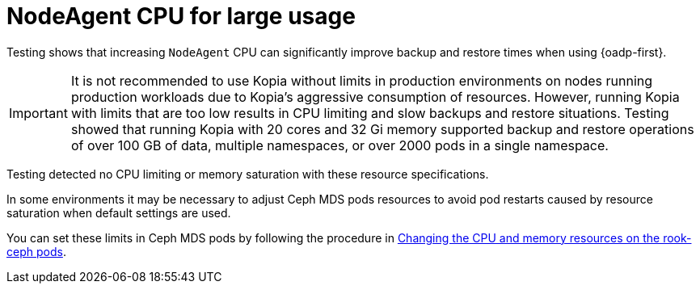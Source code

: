 // Module included in the following assemblies:
// * backup_and_restore/application_backup_and_restore/installing/about-installing-oadp.adoc

:_mod-docs-content-type: CONCEPT
[id="oadp-backup-restore-for-large-usage_{context}"]
= NodeAgent CPU for large usage

Testing shows that increasing `NodeAgent` CPU can significantly improve backup and restore times when using {oadp-first}.

[IMPORTANT]
====
It is not recommended to use Kopia without limits in production environments on nodes running production workloads due to Kopia’s aggressive consumption of resources. However, running Kopia with limits that are too low results in CPU limiting and slow backups and restore situations. Testing showed that running Kopia with 20 cores and 32 Gi memory supported backup and restore operations of over 100 GB of data, multiple namespaces, or over 2000 pods in a single namespace.
====

Testing detected no CPU limiting or memory saturation with these resource specifications.

In some environments it may be necessary to adjust Ceph MDS pods resources to avoid pod restarts caused by resource saturation when default settings are used.

You can set these limits in Ceph MDS pods by following the procedure in https://access.redhat.com/documentation/en-us/red_hat_openshift_data_foundation/4.15/html/troubleshooting_openshift_data_foundation/changing-resources-for-the-openshift-data-foundation-components_rhodf#changing_the_cpu_and_memory_resources_on_the_rook_ceph_pods[Changing the CPU and memory resources on the rook-ceph pods].
